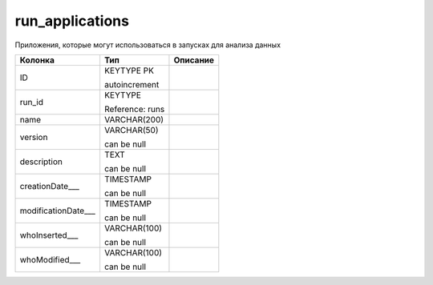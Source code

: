 run_applications
================

Приложения, которые могут использоваться в запусках для анализа данных

.. list-table::
   :header-rows: 1

   * - Колонка
     - Тип
     - Описание

   * - ID
     - KEYTYPE PK

       autoincrement
     - 

   * - run_id
     - KEYTYPE

       Reference: runs
     - 

   * - name
     - VARCHAR(200)
     - 

   * - version
     - VARCHAR(50)

       can be null
     - 

   * - description
     - TEXT

       can be null
     - 

   * - creationDate___
     - TIMESTAMP

       can be null
     - 

   * - modificationDate___
     - TIMESTAMP

       can be null
     - 

   * - whoInserted___
     - VARCHAR(100)

       can be null
     - 

   * - whoModified___
     - VARCHAR(100)

       can be null
     - 

